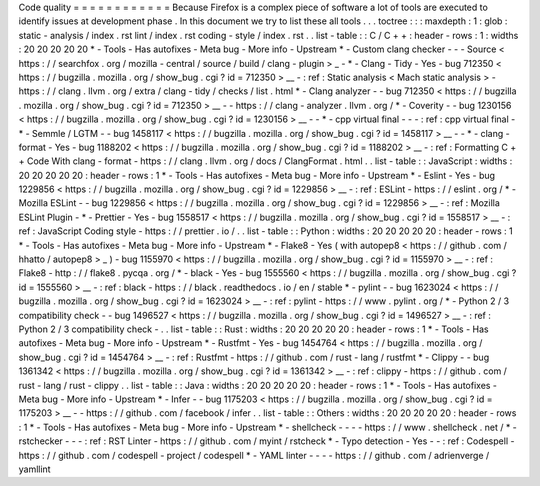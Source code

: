 Code
quality
=
=
=
=
=
=
=
=
=
=
=
=
Because
Firefox
is
a
complex
piece
of
software
a
lot
of
tools
are
executed
to
identify
issues
at
development
phase
.
In
this
document
we
try
to
list
these
all
tools
.
.
.
toctree
:
:
:
maxdepth
:
1
:
glob
:
static
-
analysis
/
index
.
rst
lint
/
index
.
rst
coding
-
style
/
index
.
rst
.
.
list
-
table
:
:
C
/
C
+
+
:
header
-
rows
:
1
:
widths
:
20
20
20
20
20
*
-
Tools
-
Has
autofixes
-
Meta
bug
-
More
info
-
Upstream
*
-
Custom
clang
checker
-
-
-
Source
<
https
:
/
/
searchfox
.
org
/
mozilla
-
central
/
source
/
build
/
clang
-
plugin
>
_
-
*
-
Clang
-
Tidy
-
Yes
-
bug
712350
<
https
:
/
/
bugzilla
.
mozilla
.
org
/
show_bug
.
cgi
?
id
=
712350
>
__
-
:
ref
:
Static
analysis
<
Mach
static
analysis
>
-
https
:
/
/
clang
.
llvm
.
org
/
extra
/
clang
-
tidy
/
checks
/
list
.
html
*
-
Clang
analyzer
-
-
bug
712350
<
https
:
/
/
bugzilla
.
mozilla
.
org
/
show_bug
.
cgi
?
id
=
712350
>
__
-
-
https
:
/
/
clang
-
analyzer
.
llvm
.
org
/
*
-
Coverity
-
-
bug
1230156
<
https
:
/
/
bugzilla
.
mozilla
.
org
/
show_bug
.
cgi
?
id
=
1230156
>
__
-
-
*
-
cpp
virtual
final
-
-
-
:
ref
:
cpp
virtual
final
-
*
-
Semmle
/
LGTM
-
-
bug
1458117
<
https
:
/
/
bugzilla
.
mozilla
.
org
/
show_bug
.
cgi
?
id
=
1458117
>
__
-
-
*
-
clang
-
format
-
Yes
-
bug
1188202
<
https
:
/
/
bugzilla
.
mozilla
.
org
/
show_bug
.
cgi
?
id
=
1188202
>
__
-
:
ref
:
Formatting
C
+
+
Code
With
clang
-
format
-
https
:
/
/
clang
.
llvm
.
org
/
docs
/
ClangFormat
.
html
.
.
list
-
table
:
:
JavaScript
:
widths
:
20
20
20
20
20
:
header
-
rows
:
1
*
-
Tools
-
Has
autofixes
-
Meta
bug
-
More
info
-
Upstream
*
-
Eslint
-
Yes
-
bug
1229856
<
https
:
/
/
bugzilla
.
mozilla
.
org
/
show_bug
.
cgi
?
id
=
1229856
>
__
-
:
ref
:
ESLint
-
https
:
/
/
eslint
.
org
/
*
-
Mozilla
ESLint
-
-
bug
1229856
<
https
:
/
/
bugzilla
.
mozilla
.
org
/
show_bug
.
cgi
?
id
=
1229856
>
__
-
:
ref
:
Mozilla
ESLint
Plugin
-
*
-
Prettier
-
Yes
-
bug
1558517
<
https
:
/
/
bugzilla
.
mozilla
.
org
/
show_bug
.
cgi
?
id
=
1558517
>
__
-
:
ref
:
JavaScript
Coding
style
-
https
:
/
/
prettier
.
io
/
.
.
list
-
table
:
:
Python
:
widths
:
20
20
20
20
20
:
header
-
rows
:
1
*
-
Tools
-
Has
autofixes
-
Meta
bug
-
More
info
-
Upstream
*
-
Flake8
-
Yes
(
with
autopep8
<
https
:
/
/
github
.
com
/
hhatto
/
autopep8
>
_
)
-
bug
1155970
<
https
:
/
/
bugzilla
.
mozilla
.
org
/
show_bug
.
cgi
?
id
=
1155970
>
__
-
:
ref
:
Flake8
-
http
:
/
/
flake8
.
pycqa
.
org
/
*
-
black
-
Yes
-
bug
1555560
<
https
:
/
/
bugzilla
.
mozilla
.
org
/
show_bug
.
cgi
?
id
=
1555560
>
__
-
:
ref
:
black
-
https
:
/
/
black
.
readthedocs
.
io
/
en
/
stable
*
-
pylint
-
-
bug
1623024
<
https
:
/
/
bugzilla
.
mozilla
.
org
/
show_bug
.
cgi
?
id
=
1623024
>
__
-
:
ref
:
pylint
-
https
:
/
/
www
.
pylint
.
org
/
*
-
Python
2
/
3
compatibility
check
-
-
bug
1496527
<
https
:
/
/
bugzilla
.
mozilla
.
org
/
show_bug
.
cgi
?
id
=
1496527
>
__
-
:
ref
:
Python
2
/
3
compatibility
check
-
.
.
list
-
table
:
:
Rust
:
widths
:
20
20
20
20
20
:
header
-
rows
:
1
*
-
Tools
-
Has
autofixes
-
Meta
bug
-
More
info
-
Upstream
*
-
Rustfmt
-
Yes
-
bug
1454764
<
https
:
/
/
bugzilla
.
mozilla
.
org
/
show_bug
.
cgi
?
id
=
1454764
>
__
-
:
ref
:
Rustfmt
-
https
:
/
/
github
.
com
/
rust
-
lang
/
rustfmt
*
-
Clippy
-
-
bug
1361342
<
https
:
/
/
bugzilla
.
mozilla
.
org
/
show_bug
.
cgi
?
id
=
1361342
>
__
-
:
ref
:
clippy
-
https
:
/
/
github
.
com
/
rust
-
lang
/
rust
-
clippy
.
.
list
-
table
:
:
Java
:
widths
:
20
20
20
20
20
:
header
-
rows
:
1
*
-
Tools
-
Has
autofixes
-
Meta
bug
-
More
info
-
Upstream
*
-
Infer
-
-
bug
1175203
<
https
:
/
/
bugzilla
.
mozilla
.
org
/
show_bug
.
cgi
?
id
=
1175203
>
__
-
-
https
:
/
/
github
.
com
/
facebook
/
infer
.
.
list
-
table
:
:
Others
:
widths
:
20
20
20
20
20
:
header
-
rows
:
1
*
-
Tools
-
Has
autofixes
-
Meta
bug
-
More
info
-
Upstream
*
-
shellcheck
-
-
-
-
https
:
/
/
www
.
shellcheck
.
net
/
*
-
rstchecker
-
-
-
:
ref
:
RST
Linter
-
https
:
/
/
github
.
com
/
myint
/
rstcheck
*
-
Typo
detection
-
Yes
-
-
:
ref
:
Codespell
-
https
:
/
/
github
.
com
/
codespell
-
project
/
codespell
*
-
YAML
linter
-
-
-
-
https
:
/
/
github
.
com
/
adrienverge
/
yamllint
